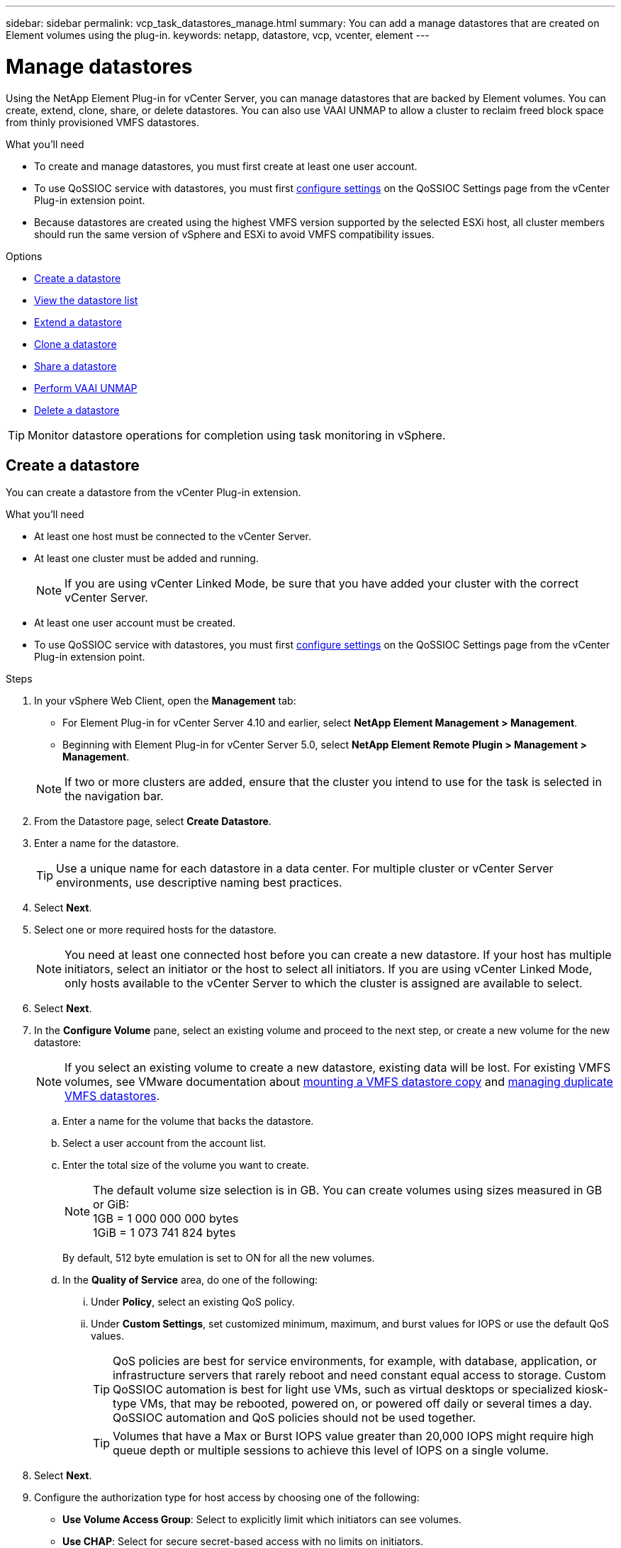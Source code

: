 ---
sidebar: sidebar
permalink: vcp_task_datastores_manage.html
summary: You can add a manage datastores that are created on Element volumes using the plug-in.
keywords: netapp, datastore, vcp, vcenter, element
---

= Manage datastores
:hardbreaks:
:nofooter:
:icons: font
:linkattrs:
:imagesdir: ../media/

[.lead]
Using the NetApp Element Plug-in for vCenter Server, you can manage datastores that are backed by Element volumes. You can create, extend, clone, share, or delete datastores. You can also use VAAI UNMAP to allow a cluster to reclaim freed block space from thinly provisioned VMFS datastores.

.What you'll need
* To create and manage datastores, you must first create at least one user account.
* To use QoSSIOC service with datastores, you must first link:vcp_task_getstarted.html#configure-qossioc-settings-using-the-plug-in[configure settings] on the QoSSIOC Settings page from the vCenter Plug-in extension point.
* Because datastores are created using the highest VMFS version supported by the selected ESXi host, all cluster members should run the same version of vSphere and ESXi to avoid VMFS compatibility issues.

.Options

* <<Create a datastore>>
* <<View the datastore list>>
* <<Extend a datastore>>
* <<Clone a datastore>>
* <<Share a datastore>>
* <<Perform VAAI UNMAP>>
* <<Delete a datastore>>

TIP: Monitor datastore operations for completion using task monitoring in vSphere.

== Create a datastore

You can create a datastore from the vCenter Plug-in extension.

.What you'll need
* At least one host must be connected to the vCenter Server.
* At least one cluster must be added and running.
+
NOTE: If you are using vCenter Linked Mode, be sure that you have added your cluster with the correct vCenter Server.

* At least one user account must be created.
* To use QoSSIOC service with datastores, you must first link:vcp_task_getstarted.html#configure-qossioc-settings-using-the-plug-in[configure settings] on the QoSSIOC Settings page from the vCenter Plug-in extension point.

.Steps

. In your vSphere Web Client, open the *Management* tab:
+
* For Element Plug-in for vCenter Server 4.10 and earlier, select *NetApp Element Management > Management*.
* Beginning with Element Plug-in for vCenter Server 5.0, select *NetApp Element Remote Plugin > Management > Management*.

+
NOTE: If two or more clusters are added, ensure that the cluster you intend to use for the task is selected in the navigation bar.

. From the Datastore page, select *Create Datastore*.
. Enter a name for the datastore.
+
TIP: Use a unique name for each datastore in a data center. For multiple cluster or vCenter Server environments, use descriptive naming best practices.

. Select *Next*.
. Select one or more required hosts for the datastore.
+
NOTE: You need at least one connected host before you can create a new datastore. If your host has multiple initiators, select an initiator or the host to select all initiators. If you are using vCenter Linked Mode, only hosts available to the vCenter Server to which the cluster is assigned are available to select.

. Select *Next*.
. In the *Configure Volume* pane, select an existing volume and proceed to the next step, or create a new volume for the new datastore:
+
NOTE: If you select an existing volume to create a new datastore, existing data will be lost. For existing VMFS volumes, see VMware documentation about https://docs.vmware.com/en/VMware-vSphere/6.7/com.vmware.vsphere.storage.doc/GUID-EEFEB765-A41F-4B6D-917C-BB9ABB80FC80.html[mounting a VMFS datastore copy^] and https://docs.vmware.com/en/VMware-vSphere/6.7/com.vmware.vsphere.storage.doc/GUID-EBAB0D5A-3C77-4A9B-9884-3D4AD69E28DC.html[managing duplicate VMFS datastores^].

.. Enter a name for the volume that backs the datastore.
.. Select a user account from the account list.
.. Enter the total size of the volume you want to create.
+
NOTE: The default volume size selection is in GB. You can create volumes using sizes measured in GB or GiB:
1GB = 1 000 000 000 bytes
1GiB = 1 073 741 824 bytes
+
By default, 512 byte emulation is set to ON for all the new volumes.

.. In the *Quality of Service* area, do one of the following:
... Under *Policy*, select an existing QoS policy.
... Under *Custom Settings*, set customized minimum, maximum, and burst values for IOPS or use the default QoS values.
+
TIP: QoS policies are best for service environments, for example, with database, application, or infrastructure servers that rarely reboot and need constant equal access to storage. Custom QoSSIOC automation is best for light use VMs, such as virtual desktops or specialized kiosk-type VMs, that may be rebooted, powered on, or powered off daily or several times a day. QoSSIOC automation and QoS policies should not be used together.
+
TIP: Volumes that have a Max or Burst IOPS value greater than 20,000 IOPS might require high queue depth or multiple sessions to achieve this level of IOPS on a single volume.

. Select *Next*.
. Configure the authorization type for host access by choosing one of the following:
* *Use Volume Access Group*: Select to explicitly limit which initiators can see volumes.
* *Use CHAP*: Select for secure secret-based access with no limits on initiators.

. Select *Next*.
. If you selected *Use Volume Access Group*, configure the volume access groups for the selected hosts.
+
The volume access groups listed in *Required by Selected Initiators* are already associated with one or more of the host initiators you selected in an earlier step

.. Select additional volume access groups or create new ones to associate with available initiators:
+
* *Available*: Other volume access group options in the cluster.
* *Create New Access Group*: Enter the name of the new access group and select *Add*.
.. Select *Next*.
.. In the *Configure Hosts' Access* pane, associate available host initiators (IQN or WWPN) with the volume access groups you selected in the previous pane. If a host initiator is already associated with a volume access group, the field is read-only for that initiator. If a host initiator does not have a volume access group association, select an option from the list next to the initiator.
.. Select *Next*.
. If you want to enable QoSSIOC automation, check  *Enable QoS & SIOC* and then configure the QoSSIOC settings.
+
TIP: If you are using QoS policies, do not enable QoSSIOC. QoSSIOC will override and adjust QoS values for volume QoS settings.
+
If the QoSSIOC service is not available, first link:vcp_task_getstarted.html#configure-qossioc-settings-using-the-plug-in[configure QoSSIOC settings].

.. Select *Enable QoS & SIOC*.

.. Configure the *Burst Factor*.
+
NOTE: The burst factor is a multiple of the IOPS limit (SIOC) setting for the VMDK. If you change the default, make sure to use a burst factor value that will not exceed the maximum burst limit for an Element volume when the burst factor value is multiplied by the IOPS limit for any VMDK.

.. (Optional) Select *Override Default QoS* and configure the settings.
+
NOTE: If the Override Default QoS setting is disabled for the datastore, the Shares and Limit IOPS values are automatically set based on the default SIOC settings of each VM.
+
TIP: Do not customize the SIOC share limit without also customizing the SIOC IOPS limit.
+
TIP: By default, the maximum SIOC disk shares are set to `Unlimited`. In a large VM environment such as VDI, this can lead to overcommitting maximum IOPS on the cluster. When you enable QoSSIOC, always check the Override Default QoS and set the Limit IOPS option to something reasonable.

. Select *Next*.
. Confirm the selections and click *Finish*.
. To view the progress of the task, use Task Monitoring in vSphere. If the datastore does not appear in the list, refresh the view.

== View the datastore list
You can view available datastores on the Datastores page from the vCenter Plug-in extension point.

. In your vSphere Web Client, open the *Management* tab:
+
* For Element Plug-in for vCenter Server 4.10 and earlier, select *NetApp Element Management > Management*.
* Beginning with Element Plug-in for vCenter Server 5.0, select *NetApp Element Remote Plugin > Management > Management*.

+
NOTE: If two or more clusters are added, select the cluster you want to use in the navigation bar.

. Review the list of datastores.
+
NOTE: Datastores spanning multiple volumes (mixed datastores) are not listed. Datastore views show only datastores that are available on ESXi hosts from the selected NetApp Element cluster.

. Review the following information:
+
* *Name*: The name assigned to the datastore.
* *Host Name(s)*: The address of each associated host device.
* *Status*: The possible values `Accessible` or `Inaccessible` indicate whether or not the datastore is currently connected to vSphere.
* *Type*: The VMware file system datastore type.
* *Volume Name*: The name assigned to the associated volume.
* *Volume NAA*: Globally unique SCSI device identifier for the associated volume in NAA IEEE Registered Extended format.
* *Total Capacity (GB)*: Total formatted capacity of the datastore.
* *Free Capacity (GB)*: Space that is available for the datastore.
* *QoSSIOC Automation*: Indicates whether or not QoSSIOC automation is enabled. Possible values:
+
** `Enabled`: QoSSIOC is enabled.
** `Disabled`: QoSSIOC is not enabled.
** `Max Exceeded`: Volume Max QoS has exceeded the limit value specified.

== Extend a datastore

You can extend a datastore to increase volume size using the vCenter Plug-in extension point. Extending the datastore also extends the VMFS volume related to that datastore.

.Steps
. In your vSphere Web Client, open the *Management* tab:
+
* For Element Plug-in for vCenter Server 4.10 and earlier, select *NetApp Element Management > Management*.
* Beginning with Element Plug-in for vCenter Server 5.0, select *NetApp Element Remote Plugin > Management > Management*.

+
NOTE: If two or more clusters are added, select the cluster you want to use in the navigation bar.

. From the Datastores page, select the check box for the datastore you want to extend.
. Select *Actions*.
. In the resulting menu, select *Extend*.
. In the New Datastore Size field, enter the required size for the new datastore and select GB or GiB.
+
NOTE: Extending the datastore will consume the entire volume's size. The new datastore size cannot exceed the unprovisioned space available on the selected cluster or the maximum volume size the cluster allows.

. Select *OK*.
. Refresh the page.

== Clone a datastore

You can clone datastores using the vCenter Plug-in, which includes mounting the new datastore to the desired ESXi server or cluster. You can name the datastore clone and configure its QoSSIOC, volume, host, and authorization type settings.

If virtual machines exist on the source datastore, virtual machines on the clone datastore will be brought into the inventory with new names.

Volume size for the clone datastore matches the size of the volume backing the source datastore. By default, 512 byte emulation is set to ON for all the new volumes.

.What you'll need
* At least one host must be connected to vCenter Server.
* At least one cluster must be added and running.
+
NOTE: If you are using vCenter Linked Mode, be sure that you have added your cluster with the correct vCenter Server.

* Available unprovisioned space must be equal to or more than the source volume size.
* At least one user account must be created.

.Steps
. In your vSphere Web Client, open the *Management* tab:
+
* For Element Plug-in for vCenter Server 4.10 and earlier, select *NetApp Element Management > Management*.
* Beginning with Element Plug-in for vCenter Server 5.0, select *NetApp Element Remote Plugin > Management > Management*.

+
NOTE: If two or more clusters are added, select the cluster you want to use in the navigation bar.

. From the *Datastores* page, select the check box for the datastore you want to clone.
. Select *Actions*.
. In the resulting menu, select *Clone*.
+
NOTE: If you attempt to clone a datastore that contains virtual machines with attached disks not located on the selected datastore, copies of the virtual machines on the cloned datastore will not be added to the virtual machine inventory.

. Enter a datastore name.
+
TIP: Use a unique name for each datastore in a data center. For multiple cluster or vCenter Server environments, use descriptive naming best practices.

. Select *Next*.
. Select one or more required hosts for the datastore.
+
NOTE: You need at least one connected host before you can create a new datastore. If your host has multiple initiators, select an initiator or the host to select all initiators. If you are using vCenter Linked Mode, only hosts available to the vCenter Server to which the cluster is assigned are available to select.

. Select *Next*.
. In the *Configure Volume* pane, do the following:
.. Enter a name for the new NetApp Element volume that backs the clone datastore.
.. Select a user account from the account list.
+
NOTE: You need at least one existing user account before you can create a volume.

.. In the *Quality of Service* area, do one of the following:
+
** Under *Policy*, select an existing QoS policy, if available.
** Under *Custom Settings*, set customized minimum, maximum, and burst values for IOPS or use the default QoS values.
+
TIP: QoS policies are best for service environments, for example, with database, application, or infrastructure servers that rarely reboot and need constant equal access to storage. Custom QoSSIOC automation is best for light use VMs, such as virtual desktops or specialized kiosk-type VMs, that may be rebooted, powered on, or powered off daily or several times a day. QoSSIOC automation and QoS policies should not be used together.
+
TIP: Volumes that have a Max or Burst IOPS value greater than 20,000 IOPS might require high queue depth or multiple sessions to achieve this level of IOPS on a single volume.

. Select *Next*.
. Configure authorization type for host access by selecting one of the following options:
+
** *Use Volume Access Group*: Select to explicitly limit which initiators can see volumes.
** *Use CHAP*: Select for secure secret-based access with no limits on initiators.

. Select *Next*.
. If you selected *Use Volume Access Group*, configure the volume access groups for the selected hosts.
+
The volume access groups listed in *Required by Selected Initiators* are already associated with one or more of the host initiators you selected in an earlier step.

+
.. Select additional volume access groups or create new ones to associate with available initiators:
+
** *Available*: Other volume access group options in the cluster.
** *Create New Access Group*: Enter the name of the new access group and click *Add*.

.. Select *Next*.
.. In the *Configure Hosts' Access* pane, associate available host initiators (IQN or WWPN) with the volume access groups you selected in the previous pane.
+
If a host initiator is already associated with a volume access group, the field is read-only for that initiator. If a host initiator does not have a volume access group association, select an option from the drop-down list next to the initiator.
.. Select *Next*.
. If you want to enable QoSSIOC automation, check the *Enable QoS & SIOC* box and then configure the QoSSIOC settings.
+
IMPORTANT: If you are using QoS policies, do not enable QoSSIOC. QoSSIOC will override and adjust QoS values for volume QoS settings.

+
If the QoSSIOC service is not available, you must first link:vcp_task_getstarted.html#configure-qossioc-settings-using-the-plug-in[configure settings] on the QoSSIOC Settings page from the vCenter Plug-in extension point.

.. Select *Enable QoS & SIOC*.
.. Configure the *Burst Factor*.
+
NOTE: The burst factor is a multiple of the IOPS limit (SIOC) setting for the VMDK. If you change the default, make sure to use a burst factor value that will not exceed the maximum burst limit for a NetApp Element volume when the burst factor value is multiplied by the IOPS limit for any VMDK.

.. *Optional*: Select *Override Default QoS* and configure the settings.
+
If the Override Default QoS setting is disabled for the datastore, the Shares and Limit IOPS values are automatically set based on the default SIOC settings of each VM.
+
TIP: Do not customize the SIOC share limit without also customizing the SIOC IOPS limit.
+
TIP: By default, the maximum SIOC disk shares are set to `Unlimited`. In a large VM environment such as VDI, this can lead to overcommitting maximum IOPS on the cluster. When you enable QoSSIOC, always check the Override Default QoS and set the Limit IOPS option to something reasonable.

. Select *Next*.
. Confirm the selections and select *Finish*.
. Refresh the page.

== Share a datastore

You can share a datastore with one or more hosts using the vCenter Plug-in extension point.

Datastores can be shared only among hosts within the same data center.

.What you'll need

* At least one cluster must be added and running.
+
NOTE: If you are using vCenter Linked Mode, be sure that you have added your cluster with the correct vCenter Server.

* There must be more than one host under the selected data center.

.Steps
. In your vSphere Web Client, open the *Management* tab:
+
* For Element Plug-in for vCenter Server 4.10 and earlier, select *NetApp Element Management > Management*.
* Beginning with Element Plug-in for vCenter Server 5.0, select *NetApp Element Remote Plugin > Management > Management*.

+
NOTE: If two or more clusters are added, select the cluster you want to use in the navigation bar.

. From the *Datastores* page, select the check box for the datastore you want to share.
. Select *Actions*.
. In the resulting menu, select *Share*.
. Configure authorization type for host access by selecting one of the following options:
+
** *Use Volume Access Group*: Select this option to explicitly limit which initiators can see volumes.
** *Use CHAP*: Select this option for secure secret-based access with no limits on initiators.

. Select *Next*.
. Select one or more required hosts for the datastore.
+
NOTE: You need at least one connected host before you can create a new datastore. If your host has multiple initiators, select an initiator or all initiators by selecting the host. If you are using vCenter Linked Mode, only hosts available to the vCenter Server to which the cluster is assigned are available to select.

. Select *Next*.
. If you selected Use *Volume Access Group*, configure the volume access groups for the selected hosts.
+
The volume access groups listed in *Required by Selected Initiators* are already associated with one or more of the host initiators you selected in an earlier step.

+
.. Select additional volume access groups or create new ones to associate with available initiators:
+
** *Available*: Other volume access group options in the cluster.
** *Create New Access Group*: Enter the name of the new access group and click *Add*.

.. Select *Next*.
.. In the *Configure Hosts' Access* pane, associate available host initiators (IQN or WWPN) with the volume access groups you selected in the previous pane.
+
If a host initiator is already associated with a volume access group, the field is read-only for that initiator. If a host initiator does not have a volume access group association, select an option from the drop-down list next to the initiator.

. Confirm the selections and select *Finish*.
. Refresh the page.


== Perform VAAI UNMAP

If you want a cluster to reclaim freed block space from thinly provisioned VMFS5 datastores, use the VAAI UNMAP feature.

.What you'll need
* Ensure that the datastore you are using for the task is VMFS5 or earlier. VAAI UNMAP is unavailable for VMFS6 because ESXi performs the task automatically
* Ensure that the ESXi host system settings are enabled for VAAI UNMAP:
+
`esxcli system settings advanced list -o/VMFS3/EnableBlockDelete`
+
The integer value must be set to 1 to enable.
* If the ESXi host system settings are not enabled for VAAI UNMAP, set the integer value to 1 with this command:
+

`esxcli system settings advanced set -i 1 -o /VMFS3/EnableBlockDelete`

.Steps
. In your vSphere Web Client, open the *Management* tab:
+
* For Element Plug-in for vCenter Server 4.10 and earlier, select *NetApp Element Management > Management*.
* Beginning with Element Plug-in for vCenter Server 5.0, select *NetApp Element Remote Plugin > Management > Management*.

+
NOTE: If two or more clusters are added, select the cluster you want to use in the navigation bar.

. From the *Datastores* page, select the check box for the datastore on which you want to use VAAI UNMAP..
. In the resulting menu, select *Actions*.
. Select *VAAI Unmap*.
. Select a host by name or IP address.
. Enter the host user name and password.
. Confirm the selections and select *OK*.

== Delete a datastore
You can delete a datastore using the vCenter Plug-in extension point. This operation permanently deletes all the files associated with the VMs on the datastore that you want to delete. The vCenter Plug-in does not delete datastores that contain registered VMs.

. In your vSphere Web Client, open the *Management* tab:
+
* For Element Plug-in for vCenter Server 4.10 and earlier, select *NetApp Element Management > Management*.
* Beginning with Element Plug-in for vCenter Server 5.0, select *NetApp Element Remote Plugin > Management > Management*.

+
NOTE: If two or more clusters are added, select the cluster you want to use in the navigation bar.

. From the *Datastores* page, select the check box for the datastore you want to delete.
. Select *Actions*.
. In the resulting menu, select *Delete*.
. (Optional) If you want to delete the NetApp Element volume that is associated with the datastore, select the *Delete associated volume* check box.
+
NOTE: You can also choose to retain the volume and later associate it with another datastore.

. Select *Yes*.

[discrete]
== Find more information
*	https://docs.netapp.com/us-en/hci/index.html[NetApp HCI Documentation^]
* https://www.netapp.com/data-storage/solidfire/documentation[SolidFire and Element Resources page^]
